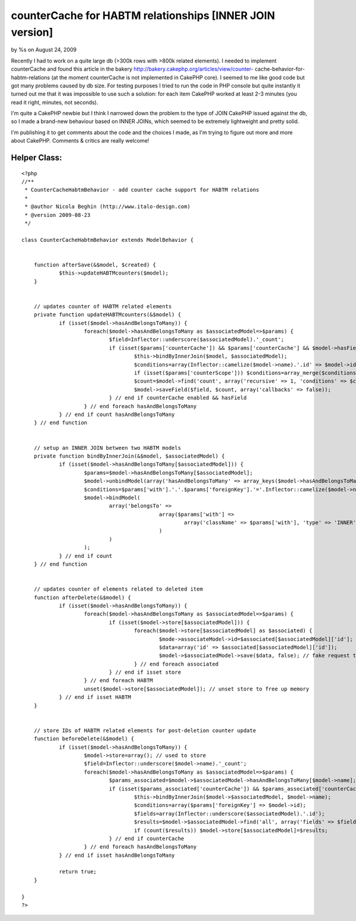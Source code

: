 counterCache for HABTM relationships [INNER JOIN version]
=========================================================

by %s on August 24, 2009

Recently I had to work on a quite large db (>300k rows with >800k
related elements). I needed to implement counterCache and found this
article in the bakery http://bakery.cakephp.org/articles/view/counter-
cache-behavior-for-habtm-relations (at the moment counterCache is not
implemented in CakePHP core). I seemed to me like good code but got
many problems caused by db size.
For testing purposes I tried to run the code in PHP console but quite
instantly it turned out me that it was impossible to use such a
solution: for each item CakePHP worked at least 2-3 minutes (you read
it right, minutes, not seconds).

I'm quite a CakePHP newbie but I think I narrowed down the problem to
the type of JOIN CakePHP issued against the db, so I made a brand-new
behaviour based on INNER JOINs, which seemed to be extremely
lightweight and pretty solid.

I'm publishing it to get comments about the code and the choices I
made, as I'm trying to figure out more and more about CakePHP.
Comments & critics are really welcome!


Helper Class:
`````````````

::

    <?php 
    //**
     * CounterCacheHabtmBehavior - add counter cache support for HABTM relations
     *
     * @author Nicola Beghin (http://www.italo-design.com)
     * @version 2009-08-23
     */
    
    class CounterCacheHabtmBehavior extends ModelBehavior {
     
    
        function afterSave(&$model, $created) {
    		$this->updateHABTMcounters($model);
        }
    
    	
    	// updates counter of HABTM related elements
    	private function updateHABTMcounters(&$model) {
    		if (isset($model->hasAndBelongsToMany)) {			
    			foreach($model->hasAndBelongsToMany as $associatedModel=>$params) {				
    				$field=Inflector::underscore($associatedModel).'_count';				
    				if (isset($params['counterCache']) && $params['counterCache'] && $model->hasField($field)) {
    					$this->bindByInnerJoin($model, $associatedModel);			
    					$conditions=array(Inflector::camelize($model->name).'.id' => $model->id);
    					if (isset($params['counterScope'])) $conditions=array_merge($conditions, (array)$params['counterScope']);
    					$count=$model->find('count', array('recursive' => 1, 'conditions' => $conditions));
    					$model->saveField($field, $count, array('callbacks' => false));
    				} // end if counterCache enabled && hasField								
    			} // end foreach hasAndBelongsToMany
    		} // end if count hasAndBelongsToMany
    	} // end function
    
    
    	// setup an INNER JOIN between two HABTM models
    	private function bindByInnerJoin(&$model, $associatedModel) {
    		if (isset($model->hasAndBelongsToMany[$associatedModel])) {
    			$params=$model->hasAndBelongsToMany[$associatedModel];
    			$model->unbindModel(array('hasAndBelongsToMany' => array_keys($model->hasAndBelongsToMany))); // unbind any hasAndBelongToMay relationship
    			$conditions=$params['with'].'.'.$params['foreignKey'].'='.Inflector::camelize($model->name).'.id';
    			$model->bindModel(
    				array('belongsTo' => 
    						array($params['with'] => 
    							array('className' => $params['with'], 'type' => 'INNER', 'foreignKey' => false, 'conditions' => $conditions)
    						)
    				)
    			);
    		} // end if count
    	} // end function
    	
    
    	// updates counter of elements related to deleted item
        function afterDelete(&$model) {
    		if (isset($model->hasAndBelongsToMany)) {
    			foreach($model->hasAndBelongsToMany as $associatedModel=>$params) {
    				if (isset($model->store[$associatedModel])) {
    					foreach($model->store[$associatedModel] as $associated) {
    						$mode->associateModel->id=$associated[$associatedModel]['id'];
    						$data=array('id' => $associated[$associatedModel]['id']);
    						$model->$associatedModel->save($data, false); // fake request to force related fields counting
    					} // end foreach associated
    				} // end if isset store
    			} // end foreach HABTM
        		unset($model->store[$associatedModel]); // unset store to free up memory
    		} // end if isset HABTM
    	}
    
    	
    	// store IDs of HABTM related elements for post-deletion counter update
    	function beforeDelete(&$model) {
    		if (isset($model->hasAndBelongsToMany)) {
    			$model->store=array(); // used to store 
    			$field=Inflector::underscore($model->name).'_count';
    			foreach($model->hasAndBelongsToMany as $associatedModel=>$params) {	
    				$params_associated=$model->$associatedModel->hasAndBelongsToMany[$model->name];
    				if (isset($params_associated['counterCache']) && $params_associated['counterCache'] && $model->$associatedModel->hasField($field)) {
    					$this->bindByInnerJoin($model->$associatedModel, $model->name);
    					$conditions=array($params['foreignKey'] => $model->id);
    					$fields=array(Inflector::underscore($associatedModel).'.id');
    					$results=$model->$associatedModel->find('all', array('fields' => $fields, 'conditions' => $conditions));
    					if (count($results)) $model->store[$associatedModel]=$results;
    				} // end if counterCache
    			} // end foreach hasAndBelongsToMany
    		} // end if isset hasAndBelongsToMany
    
    		return true;
    	}
    
    }
    ?>


.. meta::
    :title: counterCache for HABTM relationships [INNER JOIN version]
    :description: CakePHP Article related to countercache,HABTM,behavior,join,large db,inner,Behaviors
    :keywords: countercache,HABTM,behavior,join,large db,inner,Behaviors
    :copyright: Copyright 2009 
    :category: behaviors

